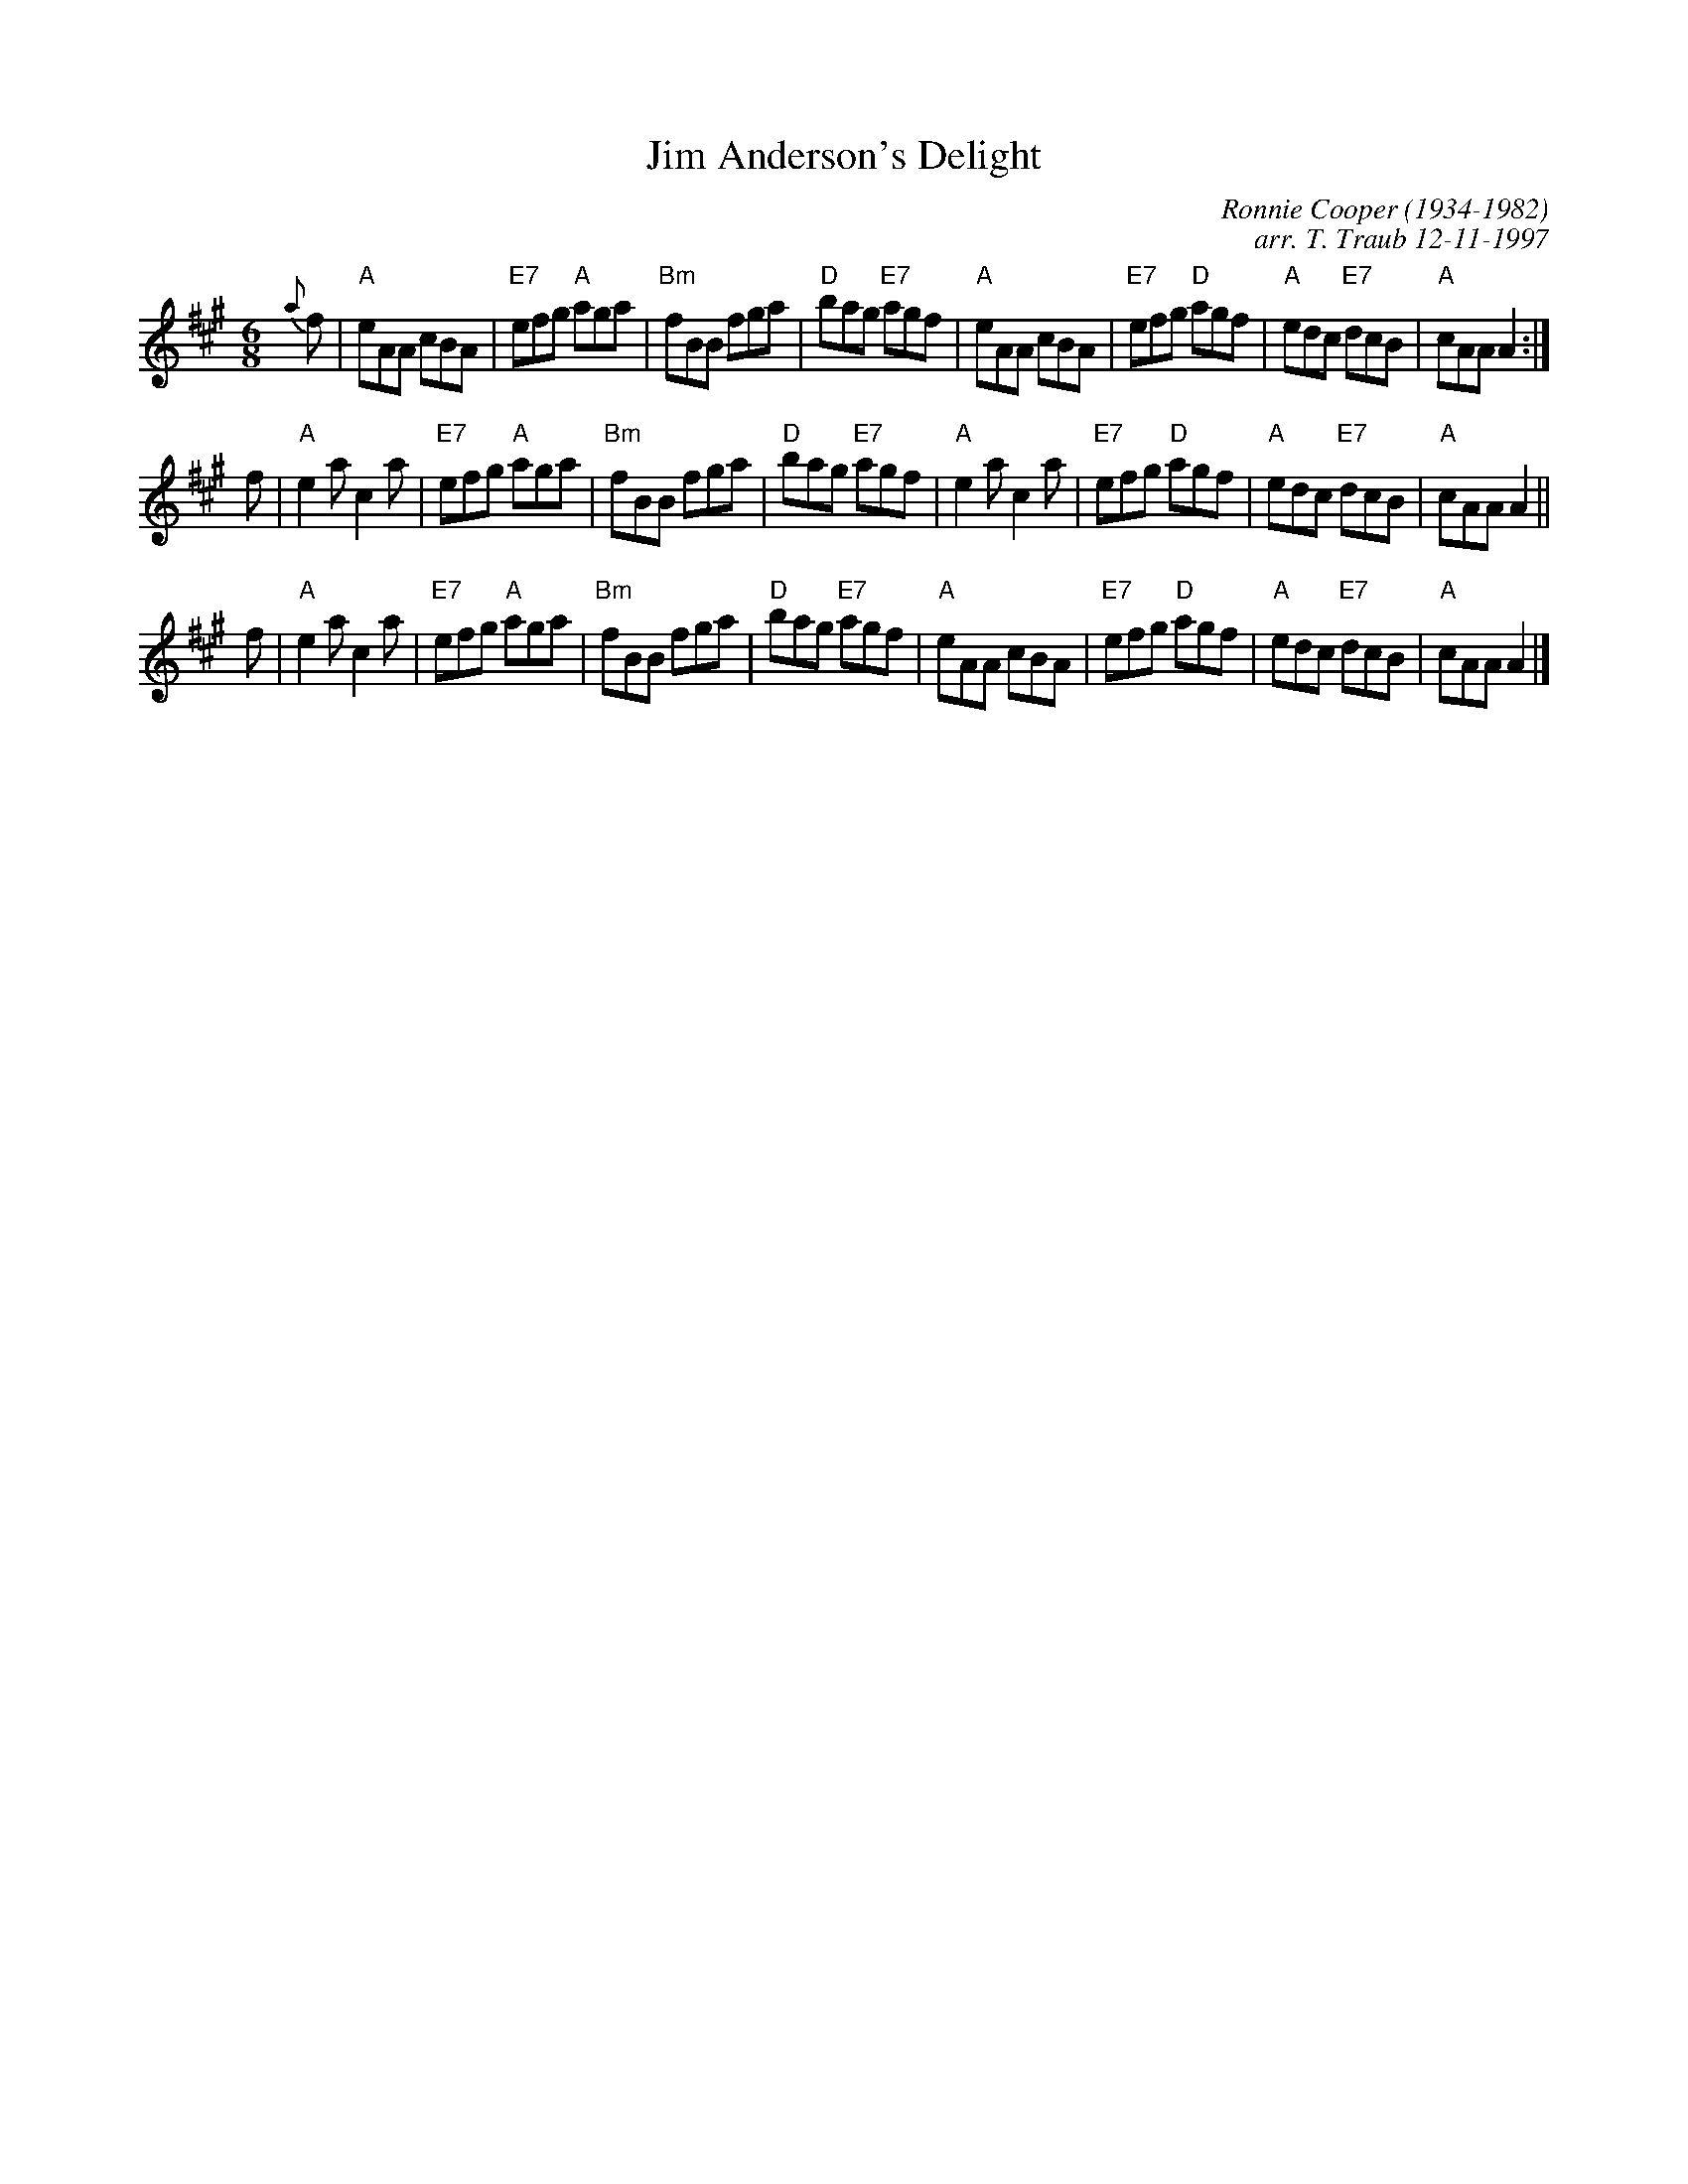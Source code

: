X: 1
T: Jim Anderson's Delight
C: Ronnie Cooper (1934-1982)
C: arr. T. Traub 12-11-1997
M: 6/8
R: jig
K: A
L: 1/8
{a}f \
| "A"eAA cBA | "E7"efg "A"aga | "Bm"fBB fga | "D"bag "E7"agf \
| "A"eAA cBA | "E7"efg "D"agf | "A"edc "E7"dcB | "A"cAA A2 :|
f \
| "A"e2a c2a | "E7"efg "A"aga | "Bm"fBB fga | "D"bag "E7"agf \
| "A"e2a c2a | "E7"efg "D"agf | "A"edc "E7"dcB | "A"cAA A2 ||
f \
| "A"e2a c2a | "E7"efg "A"aga | "Bm"fBB fga | "D"bag "E7"agf \
| "A"eAA cBA | "E7"efg "D"agf | "A"edc "E7"dcB | "A"cAA A2 |]
